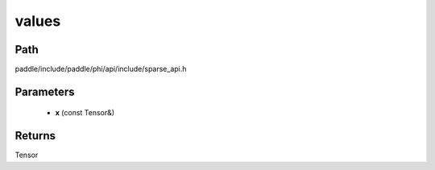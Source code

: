 .. _en_api_paddle_experimental_sparse_values:

values
-------------------------------

.. cpp:function:: Tensor values ( const Tensor & x ) ;



Path
:::::::::::::::::::::
paddle/include/paddle/phi/api/include/sparse_api.h

Parameters
:::::::::::::::::::::
	- **x** (const Tensor&)

Returns
:::::::::::::::::::::
Tensor
